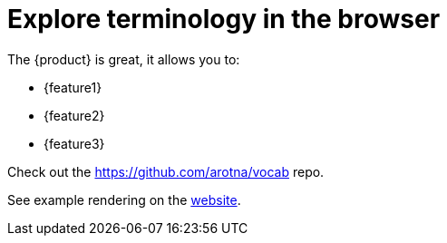 = Explore terminology in the browser

The {product} is great, it allows you to:

* {feature1}
* {feature2}
* {feature3}

Check out the https://github.com/arotna/vocab repo.

See example rendering on the link:https://arotna.github.io/vocab/index.html?product=vocab+utility&feature1=write+generic+text&feature2=allow+others+change+that+text&feature3=keep+the+concepts+separate+from+structure[website].